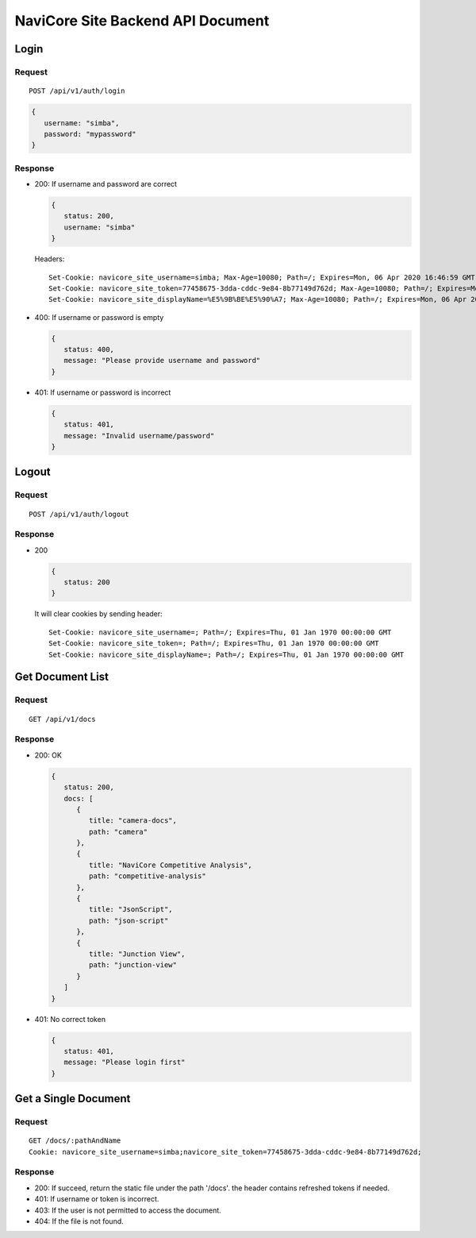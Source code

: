 NaviCore Site Backend API Document
==================================

Login
-----

Request
^^^^^^^

::

   POST /api/v1/auth/login

.. code-block:: jss

   {
      username: "simba",
      password: "mypassword"
   }

Response
^^^^^^^^

*  200: If username and password are correct
   
   .. code-block:: jss

      {
         status: 200,
         username: "simba"
      }

   Headers::

      Set-Cookie: navicore_site_username=simba; Max-Age=10080; Path=/; Expires=Mon, 06 Apr 2020 16:46:59 GMT
      Set-Cookie: navicore_site_token=77458675-3dda-cddc-9e84-8b77149d762d; Max-Age=10080; Path=/; Expires=Mon, 06 Apr 2020 16:46:59 GMT
      Set-Cookie: navicore_site_displayName=%E5%9B%BE%E5%90%A7; Max-Age=10080; Path=/; Expires=Mon, 06 Apr 2020 16:46:59 GMT

*  400: If username or password is empty

   .. code-block:: jss
   
      {
         status: 400,
         message: "Please provide username and password"
      }

*  401: If username or password is incorrect

   .. code-block:: jss
   
      {
         status: 401,
         message: "Invalid username/password"
      }

Logout
------

Request
^^^^^^^

::

   POST /api/v1/auth/logout

Response
^^^^^^^^

*  200

   .. code-block:: jss
   
      {
         status: 200
      }

   It will clear cookies by sending header::

      Set-Cookie: navicore_site_username=; Path=/; Expires=Thu, 01 Jan 1970 00:00:00 GMT
      Set-Cookie: navicore_site_token=; Path=/; Expires=Thu, 01 Jan 1970 00:00:00 GMT
      Set-Cookie: navicore_site_displayName=; Path=/; Expires=Thu, 01 Jan 1970 00:00:00 GMT

Get Document List
-----------------

Request
^^^^^^^

::

   GET /api/v1/docs

Response
^^^^^^^^

*  200: OK

   .. code-block:: jss

      {
         status: 200,
         docs: [
            {
               title: "camera-docs",
               path: "camera"
            },
            {
               title: "NaviCore Competitive Analysis",
               path: "competitive-analysis"
            },
            {
               title: "JsonScript",
               path: "json-script"
            },
            {
               title: "Junction View",
               path: "junction-view"
            }
         ]
      }

*  401: No correct token

   .. code-block:: jss

      {
         status: 401,
         message: "Please login first"
      }

Get a Single Document
---------------------

Request
^^^^^^^

::

   GET /docs/:pathAndName
   Cookie: navicore_site_username=simba;navicore_site_token=77458675-3dda-cddc-9e84-8b77149d762d;

Response
^^^^^^^^

*  200: If succeed, return the static file under the path '/docs'. the header contains refreshed tokens if needed.
*  401: If username or token is incorrect.
*  403: If the user is not permitted to access the document.
*  404: If the file is not found.
